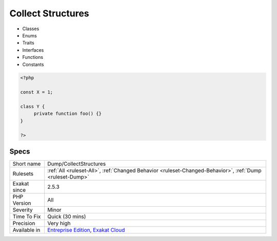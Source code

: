 .. _dump-collectstructures:

.. _collect-structures:

Collect Structures
++++++++++++++++++

.. meta\:\:
	:description:
		Collect Structures: This rule collects all defined structures in the source code, with their details.
	:twitter:card: summary_large_image
	:twitter:site: @exakat
	:twitter:title: Collect Structures
	:twitter:description: Collect Structures: This rule collects all defined structures in the source code, with their details
	:twitter:creator: @exakat
	:twitter:image:src: https://www.exakat.io/wp-content/uploads/2020/06/logo-exakat.png
	:og:image: https://www.exakat.io/wp-content/uploads/2020/06/logo-exakat.png
	:og:title: Collect Structures
	:og:type: article
	:og:description: This rule collects all defined structures in the source code, with their details
	:og:url: https://php-tips.readthedocs.io/en/latest/tips/Dump/CollectStructures.html
	:og:locale: en
  This rule collects all defined structures in the source code, with their details.

+ Classes
+ Enums
+ Traits
+ Interfaces
+ Functions
+ Constants

.. code-block:: php
   
   <?php
   
   const X = 1;
   
   class Y {
   	private function foo() {}
   }
   
   ?>

Specs
_____

+--------------+-------------------------------------------------------------------------------------------------------------------------+
| Short name   | Dump/CollectStructures                                                                                                  |
+--------------+-------------------------------------------------------------------------------------------------------------------------+
| Rulesets     | :ref:`All <ruleset-All>`, :ref:`Changed Behavior <ruleset-Changed-Behavior>`, :ref:`Dump <ruleset-Dump>`                |
+--------------+-------------------------------------------------------------------------------------------------------------------------+
| Exakat since | 2.5.3                                                                                                                   |
+--------------+-------------------------------------------------------------------------------------------------------------------------+
| PHP Version  | All                                                                                                                     |
+--------------+-------------------------------------------------------------------------------------------------------------------------+
| Severity     | Minor                                                                                                                   |
+--------------+-------------------------------------------------------------------------------------------------------------------------+
| Time To Fix  | Quick (30 mins)                                                                                                         |
+--------------+-------------------------------------------------------------------------------------------------------------------------+
| Precision    | Very high                                                                                                               |
+--------------+-------------------------------------------------------------------------------------------------------------------------+
| Available in | `Entreprise Edition <https://www.exakat.io/entreprise-edition>`_, `Exakat Cloud <https://www.exakat.io/exakat-cloud/>`_ |
+--------------+-------------------------------------------------------------------------------------------------------------------------+


